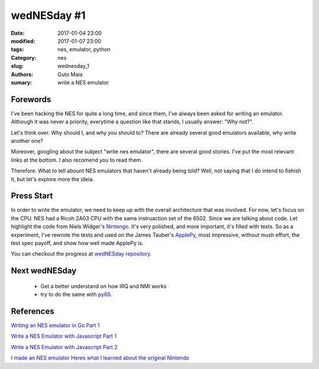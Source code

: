 wedNESday #1
############

:date: 2017-01-04 23:00
:modified: 2017-01-07 23:00
:tags: nes, emulator, python
:Category: nes
:slug: wednesday_1
:authors: Guto Maia
:sumary: write a NES emulator


Forewords
=========

I've been hacking the NES for quite a long time, and since them, I've always been asked for writing an emulator. Although it was never a priority, everytime a question like that stands, I usually answer: "Why not?".

Let's think over. Why should I, and why you should to? There are already several good emulators available, why write another one?

Moreover, googling about the subject "write nes emulator", there are several good stories. I've put the most relevant links at the bottom. I also recomend you to read them.

Therefore. What to tell abount NES emulators that haven't already being told? Well, not saying that I do intend to fishish it, but let's explore more the ideia.


Press Start
===========

In order to write the emulator, we need to keep up with the overall architecture that was involved. For now, let's focus on the CPU. NES had a ‎Ricoh 2A03 CPU with the same instruaction set of the 6502. Since we are talking about code. Let highlight the code
from Niels Widger's `Nintengo <https://github.com/nwidger/nintengo>`_. It's very polished, and more important, it's filled with tests. So as a experiment, I've rewrote the tests and used on the James Tauber's `ApplePy <https://github.com/jtauber/applepy>`_, most impressive, without mush effort, the test spec payoff, and show how well made ApplePy is.

You can checkout the progress at `wedNESday repository <https://github.com/gutomaia/wedNESday>`_.

Next wedNESday
==============

 * Get a better understand on how IRQ and NMI works
 * try to do the same with `py65 <https://github.com/mnaberez/py65>`_.



References
================
`Writing an NES emulator in Go Part 1 <http://nwidger.github.io/blog/post/writing-an-nes-emulator-in-go-part-1/>`_

`Write a NES Emulator with Javascript Part 1 <http://blog.alexanderdickson.com/javascript-nes-emulator-part-1>`_

`Write a NES Emulator with Javascript Part 2 <http://blog.alexanderdickson.com/javascript-nes-emulator-part-2>`_

`I made an NES emulator Heres what I learned about the original Nintendo <https://medium.com/@fogleman/i-made-an-nes-emulator-here-s-what-i-learned-about-the-original-nintendo-2e078c9b28fe#.7535jmlgd>`_
